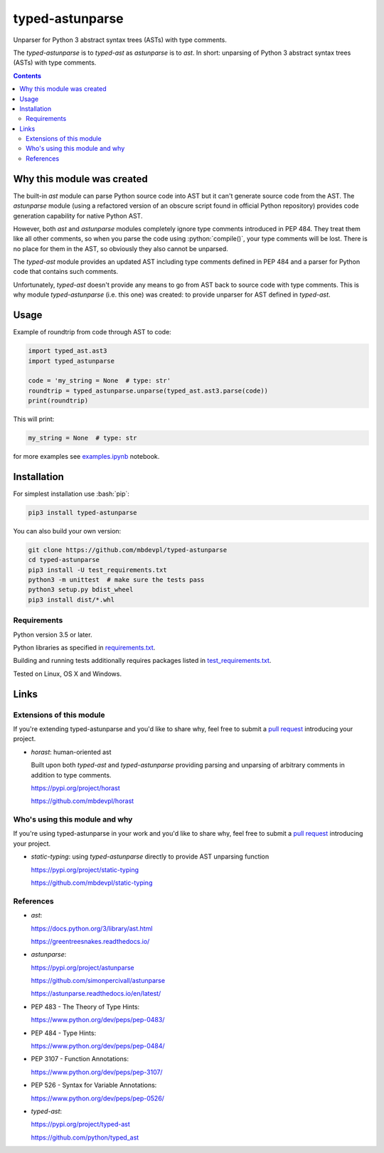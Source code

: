 .. role:: bash(code)
    :language: bash

.. role:: python(code)
    :language: python


================
typed-astunparse
================

Unparser for Python 3 abstract syntax trees (ASTs) with type comments.

.. image:: https://img.shields.io/pypi/v/typed-astunparse.svg
    :target: https://pypi.org/project/typed-astunparse
    :alt: package version from PyPI

.. image:: https://travis-ci.org/mbdevpl/typed-astunparse.svg?branch=master
    :target: https://travis-ci.org/mbdevpl/typed-astunparse
    :alt: build status from Travis CI

.. image:: https://ci.appveyor.com/api/projects/status/github/mbdevpl/typed-astunparse?svg=true
    :target: https://ci.appveyor.com/project/mbdevpl/typed-astunparse
    :alt: build status from AppVeyor

.. image:: https://api.codacy.com/project/badge/Grade/4a6d141d87c346f0b3c0d50d76a10e32
    :target: https://www.codacy.com/app/mbdevpl/typed-astunparse
    :alt: grade from Codacy

.. image:: https://codecov.io/gh/mbdevpl/typed-astunparse/branch/master/graph/badge.svg
    :target: https://codecov.io/gh/mbdevpl/typed-astunparse
    :alt: test coverage from Codecov

.. image:: https://img.shields.io/github/license/mbdevpl/typed-astunparse.svg
    :target: https://github.com/mbdevpl/typed-astunparse/blob/master/NOTICE
    :alt: license

The *typed-astunparse* is to *typed-ast* as *astunparse* is to *ast*. In short: unparsing of Python
3 abstract syntax trees (ASTs) with type comments.

.. contents::
    :backlinks: none


Why this module was created
===========================

The built-in *ast* module can parse Python source code into AST but it can't generate source
code from the AST. The *astunparse* module (using a refactored version of an obscure
script found in official Python repository) provides code generation capability for native
Python AST.

However, both *ast* and *astunparse* modules completely ignore type comments introduced in
PEP 484. They treat them like all other comments, so when you parse the code using
:python:`compile()`, your type comments will be lost. There is no place for them in the AST, so
obviously they also cannot be unparsed.

The *typed-ast* module provides an updated AST including type comments defined in PEP 484 and
a parser for Python code that contains such comments.

Unfortunately, *typed-ast* doesn't provide any means to go from AST back to source code with type
comments. This is why module *typed-astunparse* (i.e. this one) was created: to provide unparser
for AST defined in *typed-ast*.


Usage
=====

Example of roundtrip from code through AST to code:

.. code:: python

    import typed_ast.ast3
    import typed_astunparse

    code = 'my_string = None  # type: str'
    roundtrip = typed_astunparse.unparse(typed_ast.ast3.parse(code))
    print(roundtrip)

This will print:

.. code:: python

    my_string = None  # type: str


for more examples see `<examples.ipynb>`_ notebook.



Installation
============

For simplest installation use :bash:`pip`:

.. code:: bash

    pip3 install typed-astunparse

You can also build your own version:

.. code:: bash

    git clone https://github.com/mbdevpl/typed-astunparse
    cd typed-astunparse
    pip3 install -U test_requirements.txt
    python3 -m unittest  # make sure the tests pass
    python3 setup.py bdist_wheel
    pip3 install dist/*.whl


Requirements
------------

Python version 3.5 or later.

Python libraries as specified in `<requirements.txt>`_.

Building and running tests additionally requires packages listed in `<test_requirements.txt>`_.

Tested on Linux, OS X and Windows.


Links
=====


Extensions of this module
-------------------------

If you're extending typed-astunparse and you'd like to share why,
feel free to submit a `pull request <https://github.com/mbdevpl/typed-astunparse/pulls>`_
introducing your project.

-   *horast*: human-oriented ast

    Built upon both *typed-ast* and *typed-astunparse* providing parsing and unparsing
    of arbitrary comments in addition to type comments.

    https://pypi.org/project/horast

    https://github.com/mbdevpl/horast


Who's using this module and why
-------------------------------

If you're using typed-astunparse in your work and you'd like to share why,
feel free to submit a `pull request <https://github.com/mbdevpl/typed-astunparse/pulls>`_
introducing your project.

-   *static-typing*: using *typed-astunparse* directly to provide AST unparsing function

    https://pypi.org/project/static-typing

    https://github.com/mbdevpl/static-typing


References
----------

-   *ast*:

    https://docs.python.org/3/library/ast.html

    https://greentreesnakes.readthedocs.io/

-   *astunparse*:

    https://pypi.org/project/astunparse

    https://github.com/simonpercivall/astunparse

    https://astunparse.readthedocs.io/en/latest/

-   PEP 483 - The Theory of Type Hints:

    https://www.python.org/dev/peps/pep-0483/

-   PEP 484 - Type Hints:

    https://www.python.org/dev/peps/pep-0484/

-   PEP 3107 - Function Annotations:

    https://www.python.org/dev/peps/pep-3107/

-   PEP 526 - Syntax for Variable Annotations:

    https://www.python.org/dev/peps/pep-0526/

-   *typed-ast*:

    https://pypi.org/project/typed-ast

    https://github.com/python/typed_ast
